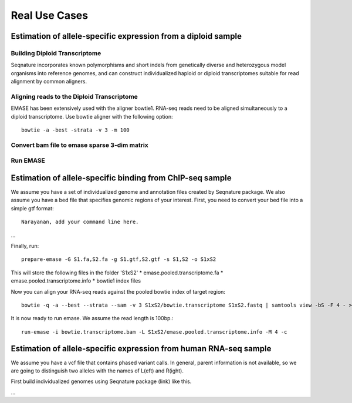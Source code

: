 ==============
Real Use Cases
==============

Estimation of allele-specific expression from a diploid sample
--------------------------------------------------------------

Building Diploid Transcriptome
~~~~~~~~~~~~~~~~~~~~~~~~~~~~~~

Seqnature incorporates known polymorphisms and short indels from genetically
diverse and heterozygous model organisms into reference genomes, and can
construct individualized haploid or diploid transcriptomes suitable for read
alignment by common aligners.

Aligning reads to the Diploid Transcriptome
~~~~~~~~~~~~~~~~~~~~~~~~~~~~~~~~~~~~~~~~~~~

EMASE has been extensively used with the aligner bowtie1. RNA-seq reads need to
be aligned simultaneously to a diploid transcriptome. Use bowtie aligner with
the following option::

    bowtie -a -best -strata -v 3 -m 100

Convert bam file to emase sparse 3-dim matrix
~~~~~~~~~~~~~~~~~~~~~~~~~~~~~~~~~~~~~~~~~~~~~

Run EMASE
~~~~~~~~~

Estimation of allele-specific binding from ChIP-seq sample
----------------------------------------------------------

We assume you have a set of individualized genome and annotation files created by
Seqnature package. We also assume you have a bed file that specifies genomic regions
of your interest. First, you need to convert your bed file into a simple gtf format::

    Narayanan, add your command line here.

...

Finally, run::

    prepare-emase -G S1.fa,S2.fa -g S1.gtf,S2.gtf -s S1,S2 -o S1xS2

This will store the following files in the folder 'S1xS2'
* emase.pooled.transcriptome.fa
* emase.pooled.transcriptome.info
* bowtie1 index files

Now you can align your RNA-seq reads against the pooled bowtie index of target region::

    bowtie -q -a --best --strata --sam -v 3 S1xS2/bowtie.transcriptome S1xS2.fastq | samtools view -bS -F 4 - > bowtie.transcriptome.bam

It is now ready to run emase. We assume the read length is 100bp.::

    run-emase -i bowtie.transcriptome.bam -L S1xS2/emase.pooled.transcriptome.info -M 4 -c

Estimation of allele-specific expression from human RNA-seq sample
------------------------------------------------------------------

We assume you have a vcf file that contains phased variant calls. In general,
parent information is not available, so we are going to distinguish two alleles
with the names of L(eft) and R(ight).

First build individualized genomes using Seqnature package (link) like this.

...